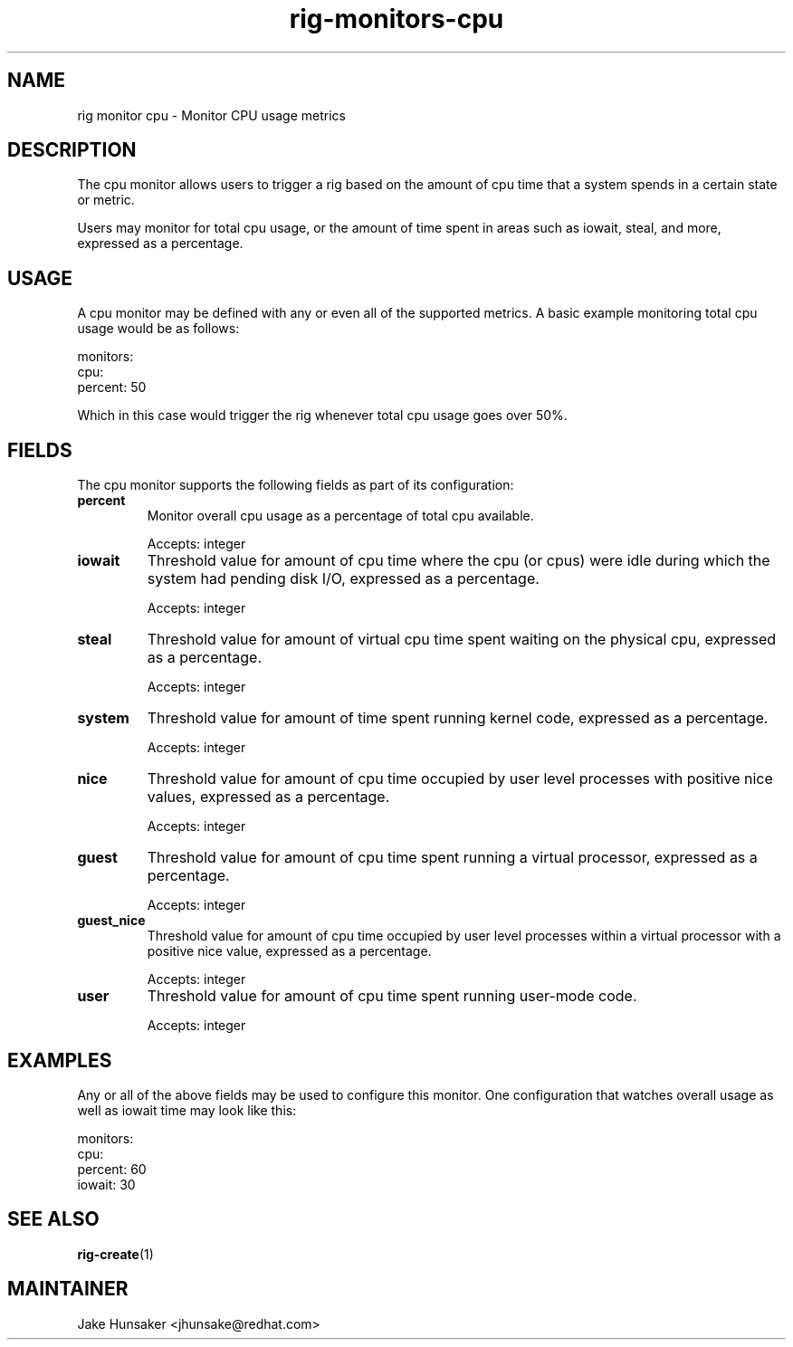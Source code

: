.TH rig-monitors-cpu 7 "May 2023"

.SH NAME
rig monitor cpu - Monitor CPU usage metrics

.SH DESCRIPTION
The cpu monitor allows users to trigger a rig based on the amount of cpu time that a system
spends in a certain state or metric.

Users may monitor for total cpu usage, or the amount of time spent in areas such as
iowait, steal, and more, expressed as a percentage.

.SH USAGE
A cpu monitor may be defined with any or even all of the supported metrics. A basic example
monitoring total cpu usage would be as follows:

.LP
  monitors:
    cpu:
      percent: 50
.LP

Which in this case would trigger the rig whenever total cpu usage goes over 50%.

.SH FIELDS
The cpu monitor supports the following fields as part of its configuration:
.TP
.B percent
Monitor overall cpu usage as a percentage of total cpu available.

Accepts: integer
.TP
.B iowait
Threshold value for amount of cpu time where the cpu (or cpus) were idle during which
the system had pending disk I/O, expressed as a percentage.

Accepts: integer
.TP
.B steal
Threshold value for amount of virtual cpu time spent waiting on the physical cpu, expressed
as a percentage.

Accepts: integer
.TP
.B system
Threshold value for amount of time spent running kernel code, expressed as a percentage.

Accepts: integer
.TP
.B nice
Threshold value for amount of cpu time occupied by user level processes with positive nice
values, expressed as a percentage.

Accepts: integer
.TP
.B guest
Threshold value for amount of cpu time spent running a virtual processor, expressed as a
percentage.

Accepts: integer
.TP
.B guest_nice
Threshold value for amount of cpu time occupied by user level processes within a virtual processor
with a positive nice value, expressed as a percentage.

Accepts: integer
.TP
.B user
Threshold value for amount of cpu time spent running user-mode code.

Accepts: integer

.SH EXAMPLES

Any or all of the above fields may be used to configure this monitor. One configuration
that watches overall usage as well as iowait time may look like this:

.LP
  monitors:
    cpu:
      percent: 60
      iowait: 30
.LP

.SH SEE ALSO
.BR rig-create (1)

.SH MAINTAINER
.nf
Jake Hunsaker <jhunsake@redhat.com>
.fi

